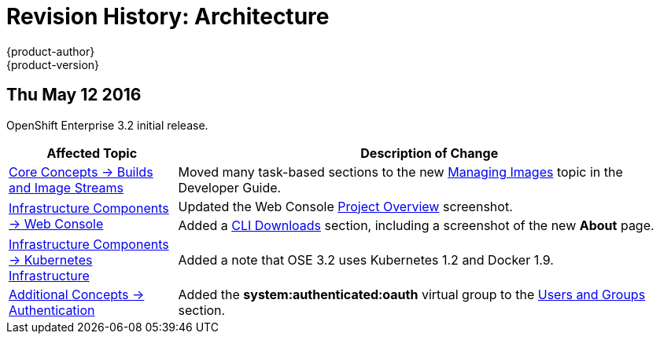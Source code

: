 = Revision History: Architecture
{product-author}
{product-version}
:data-uri:
:icons:
:experimental:

// do-release: revhist-tables
== Thu May 12 2016

OpenShift Enterprise 3.2 initial release.

// tag::architecture_thu_may_12_2016[]
[cols="1,3",options="header"]
|===

|Affected Topic |Description of Change
//Thu May 12 2016

|link:../architecture/core_concepts/builds_and_image_streams.html[Core Concepts -> Builds and Image Streams]
|Moved many task-based sections to the new link:../dev_guide/managing_images.html[Managing Images] topic in the Developer Guide.

.2+|link:../architecture/infrastructure_components/web_console.html[Infrastructure Components -> Web Console]
|Updated the Web Console link:../architecture/infrastructure_components/web_console.html#project-overviews[Project Overview] screenshot.
|Added a link:../architecture/infrastructure_components/web_console.html#web-console-cli-downloads[CLI Downloads] section, including a screenshot of the new *About* page.

|link:../architecture/infrastructure_components/kubernetes_infrastructure.html[Infrastructure Components -> Kubernetes Infrastructure]
|Added a note that OSE 3.2 uses Kubernetes 1.2 and Docker 1.9.

|link:../architecture/additional_concepts/authentication.html[Additional Concepts -> Authentication]
|Added the *system:authenticated:oauth* virtual group to the link:../architecture/additional_concepts/authentication.html#users-and-groups[Users and Groups] section.



|===

// end::architecture_thu_may_12_2016[]
